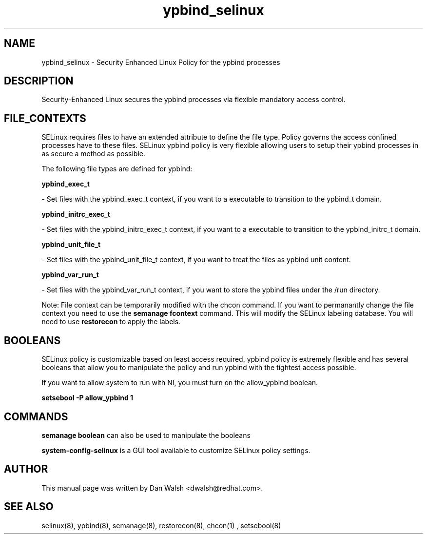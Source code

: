 .TH  "ypbind_selinux"  "8"  "20 Feb 2012" "dwalsh@redhat.com" "ypbind Selinux Policy documentation"
.SH "NAME"
ypbind_selinux \- Security Enhanced Linux Policy for the ypbind processes
.SH "DESCRIPTION"

Security-Enhanced Linux secures the ypbind processes via flexible mandatory access
control.  
.SH FILE_CONTEXTS
SELinux requires files to have an extended attribute to define the file type. 
Policy governs the access confined processes have to these files. 
SELinux ypbind policy is very flexible allowing users to setup their ypbind processes in as secure a method as possible.
.PP 
The following file types are defined for ypbind:


.EX
.B ypbind_exec_t 
.EE

- Set files with the ypbind_exec_t context, if you want to a executable to transition to the ypbind_t domain.


.EX
.B ypbind_initrc_exec_t 
.EE

- Set files with the ypbind_initrc_exec_t context, if you want to a executable to transition to the ypbind_initrc_t domain.


.EX
.B ypbind_unit_file_t 
.EE

- Set files with the ypbind_unit_file_t context, if you want to treat the files as ypbind unit content.


.EX
.B ypbind_var_run_t 
.EE

- Set files with the ypbind_var_run_t context, if you want to store the ypbind files under the /run directory.

Note: File context can be temporarily modified with the chcon command.  If you want to permanantly change the file context you need to use the 
.B semanage fcontext 
command.  This will modify the SELinux labeling database.  You will need to use
.B restorecon
to apply the labels.

.SH BOOLEANS
SELinux policy is customizable based on least access required.  ypbind policy is extremely flexible and has several booleans that allow you to manipulate the policy and run ypbind with the tightest access possible.


.PP
If you want to allow system to run with NI, you must turn on the allow_ypbind boolean.

.EX
.B setsebool -P allow_ypbind 1
.EE

.SH "COMMANDS"

.B semanage boolean
can also be used to manipulate the booleans

.PP
.B system-config-selinux 
is a GUI tool available to customize SELinux policy settings.

.SH AUTHOR	
This manual page was written by Dan Walsh <dwalsh@redhat.com>.

.SH "SEE ALSO"
selinux(8), ypbind(8), semanage(8), restorecon(8), chcon(1)
, setsebool(8)